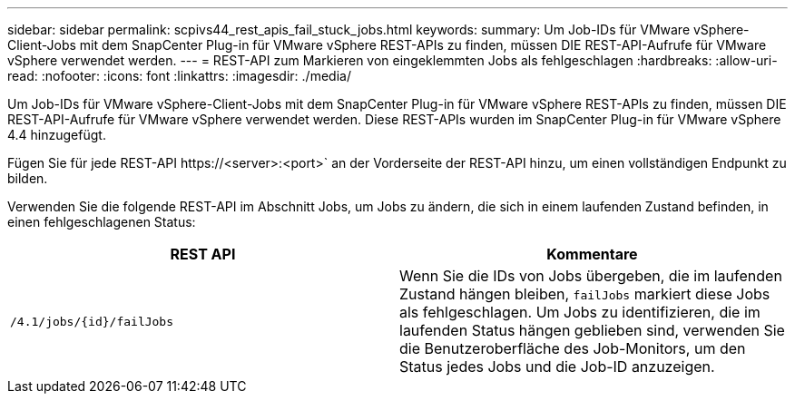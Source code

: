---
sidebar: sidebar 
permalink: scpivs44_rest_apis_fail_stuck_jobs.html 
keywords:  
summary: Um Job-IDs für VMware vSphere-Client-Jobs mit dem SnapCenter Plug-in für VMware vSphere REST-APIs zu finden, müssen DIE REST-API-Aufrufe für VMware vSphere verwendet werden. 
---
= REST-API zum Markieren von eingeklemmten Jobs als fehlgeschlagen
:hardbreaks:
:allow-uri-read: 
:nofooter: 
:icons: font
:linkattrs: 
:imagesdir: ./media/


[role="lead"]
Um Job-IDs für VMware vSphere-Client-Jobs mit dem SnapCenter Plug-in für VMware vSphere REST-APIs zu finden, müssen DIE REST-API-Aufrufe für VMware vSphere verwendet werden. Diese REST-APIs wurden im SnapCenter Plug-in für VMware vSphere 4.4 hinzugefügt.

Fügen Sie für jede REST-API \https://<server>:<port>` an der Vorderseite der REST-API hinzu, um einen vollständigen Endpunkt zu bilden.

Verwenden Sie die folgende REST-API im Abschnitt Jobs, um Jobs zu ändern, die sich in einem laufenden Zustand befinden, in einen fehlgeschlagenen Status:

|===
| REST API | Kommentare 


| `/4.1/jobs/{id}/failJobs` | Wenn Sie die IDs von Jobs übergeben, die im laufenden Zustand hängen bleiben, `failJobs` markiert diese Jobs als fehlgeschlagen.  Um Jobs zu identifizieren, die im laufenden Status hängen geblieben sind, verwenden Sie die Benutzeroberfläche des Job-Monitors, um den Status jedes Jobs und die Job-ID anzuzeigen. 
|===